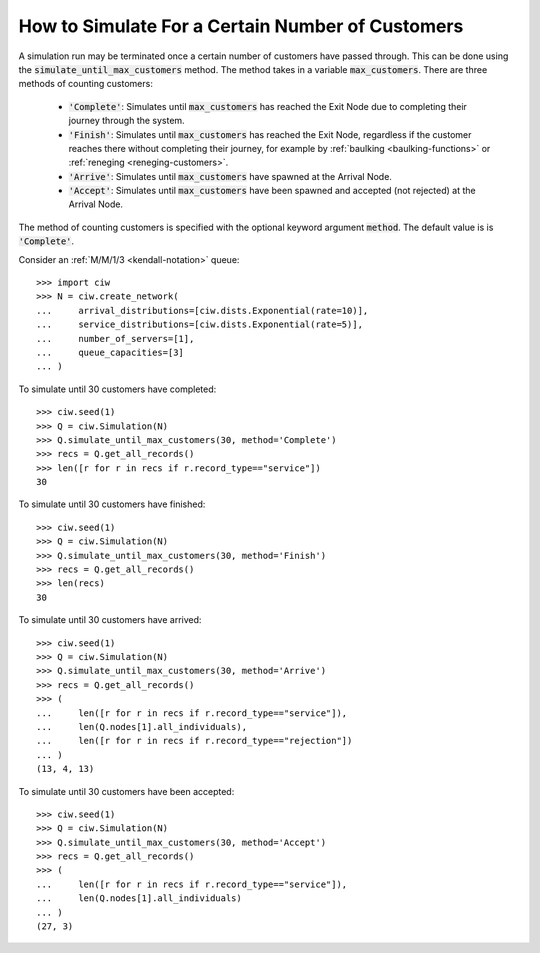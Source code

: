 .. _until-numcusts:

=================================================
How to Simulate For a Certain Number of Customers
=================================================

A simulation run may be terminated once a certain number of customers have passed through.
This can be done using the :code:`simulate_until_max_customers` method.
The method takes in a variable :code:`max_customers`.
There are three methods of counting customers:

 - :code:`'Complete'`: Simulates until :code:`max_customers` has reached the Exit Node due to completing their journey through the system.
 - :code:`'Finish'`: Simulates until :code:`max_customers` has reached the Exit Node, regardless if the customer reaches there without completing their journey, for example by :ref:`baulking <baulking-functions>` or :ref:`reneging <reneging-customers>`.
 - :code:`'Arrive'`: Simulates until :code:`max_customers` have spawned at the Arrival Node.
 - :code:`'Accept'`: Simulates until :code:`max_customers` have been spawned and accepted (not rejected) at the Arrival Node.

The method of counting customers is specified with the optional keyword argument :code:`method`. The default value is is :code:`'Complete'`.

Consider an :ref:`M/M/1/3 <kendall-notation>` queue::

	>>> import ciw
	>>> N = ciw.create_network(
	...     arrival_distributions=[ciw.dists.Exponential(rate=10)],
	...     service_distributions=[ciw.dists.Exponential(rate=5)],
	...     number_of_servers=[1],
	...     queue_capacities=[3]
	... )


To simulate until 30 customers have completed::

	>>> ciw.seed(1)
	>>> Q = ciw.Simulation(N)
	>>> Q.simulate_until_max_customers(30, method='Complete')
	>>> recs = Q.get_all_records()
	>>> len([r for r in recs if r.record_type=="service"])
	30

To simulate until 30 customers have finished::

	>>> ciw.seed(1)
	>>> Q = ciw.Simulation(N)
	>>> Q.simulate_until_max_customers(30, method='Finish')
	>>> recs = Q.get_all_records()
	>>> len(recs)
	30

To simulate until 30 customers have arrived::

	>>> ciw.seed(1)
	>>> Q = ciw.Simulation(N)
	>>> Q.simulate_until_max_customers(30, method='Arrive')
	>>> recs = Q.get_all_records()
	>>> (
	...     len([r for r in recs if r.record_type=="service"]),
	...     len(Q.nodes[1].all_individuals),
	...     len([r for r in recs if r.record_type=="rejection"])
	... )
	(13, 4, 13)

To simulate until 30 customers have been accepted::

	>>> ciw.seed(1)
	>>> Q = ciw.Simulation(N)
	>>> Q.simulate_until_max_customers(30, method='Accept')
	>>> recs = Q.get_all_records()
	>>> (
	...     len([r for r in recs if r.record_type=="service"]),
	...     len(Q.nodes[1].all_individuals)
	... )
	(27, 3)